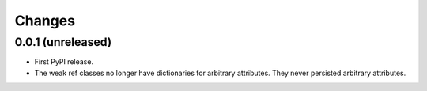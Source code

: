 =========
 Changes
=========


0.0.1 (unreleased)
==================

- First PyPI release.

- The weak ref classes no longer have dictionaries for arbitrary
  attributes. They never persisted arbitrary attributes.
